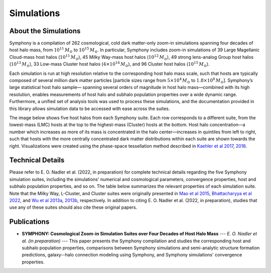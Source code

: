 Simulations
===========

About the Simulations
---------------------

Symphony is a compilation of 262 cosmological, cold dark matter-only zoom-in simulations spanning four decades of host halo mass, from :math:`10^{11}\,M_\odot` to :math:`10^{15}\,M_\odot`. In particular, Symphony includes zoom-in simulations of 39 Large Magellanic Cloud-mass host halos (:math:`10^{11}\,M_\odot`), 45 Milky Way-mass host halos (:math:`10^{12}\,M_\odot`), 49 strong lens-analog Group host halos (:math:`10^{13}\,M_\odot`), 33 Low-mass Cluster host halos (:math:`4\times 10^{14}\,M_\odot`), and 96 Cluster host halos (:math:`10^{15}\,M_\odot`).

Each simulation is run at high resolution relative to the corresponding host halo mass scale, such that hosts are typically composed of several million dark matter particles [particle sizes range from :math:`5\times 10^{4}\,M_\odot` to :math:`1.8\times 10^{8}\,M_\odot`]. Symphony’s large statistical host halo sample— spanning several orders of magnitude in host halo mass—combined with its high resolution, enables measurements of host halo and subhalo population properties over a wide dynamic range. Furthermore, a unified set of analysis tools was used to process these simulations, and the documentation provided in this library allows simulation data to be accessed with ease across the suites.

The image below shows five host halos from each Symphony suite. Each row corresponds to a different suite, from the lowest-mass (LMC) hosts at the top to the highest-mass (Cluster) hosts at the bottom. Host halo concentration—a number which increases as more of its mass is concentrated in the halo center—increases in quintiles from left to right, such that hosts with the more centrally concentrated dark matter distributions within each suite are shown towards the right. Visualizations were created using the phase-space tessellation method described in `Kaehler et al 2017 <https://linkinghub.elsevier.com/retrieve/pii/S2213133716301536>`_, `2018 <https://library.imaging.org/ei/articles/30/1/art00005>`_.
	
.. image:: zoomin_grid.png
   :width: 1000

Technical Details
-----------------

Please refer to E. O. Nadler et al. (2022, in preparation) for complete technical details regarding the five Symphony simulation suites, including the simulations' numerical and cosmological parameters, convergence properties, host and subhalo population properties, and so on. The table below summarizes the relevant properties of each simulation suite. Note that the Milky Way, L-Cluster, and Cluster suites were originally presented in `Mao et al 2015 <https://iopscience.iop.org/article/10.1088/0004-637X/810/1/21>`_, `Bhattacharyya et al 2022 <https://iopscience.iop.org/article/10.3847/1538-4357/ac68e9>`_, and `Wu et al 2013a <https://iopscience.iop.org/article/10.1088/0004-637X/763/2/70>`_, `2013b <https://iopscience.iop.org/article/10.1088/0004-637X/767/1/23>`_, respectively. In addition to citing E. O. Nadler et al. (2022, in preparation), studies that use any of these suites should also cite these original papers.

.. image:: symphony_table.png
   :width: 1000

Publications
------------

* **SYMPHONY: Cosmological Zoom-in Simulation Suites over Four Decades of Host Halo Mass** --- *E. O. Nadler et al. (in preparation)* --- This paper presents the Symphony compilation and studies the corresponding host and subhalo population properties, comparisons between Symphony simulations and semi-analytic structure formation predictions, galaxy--halo connection modeling using Symphony, and Symphony simulations' convergence properties.

